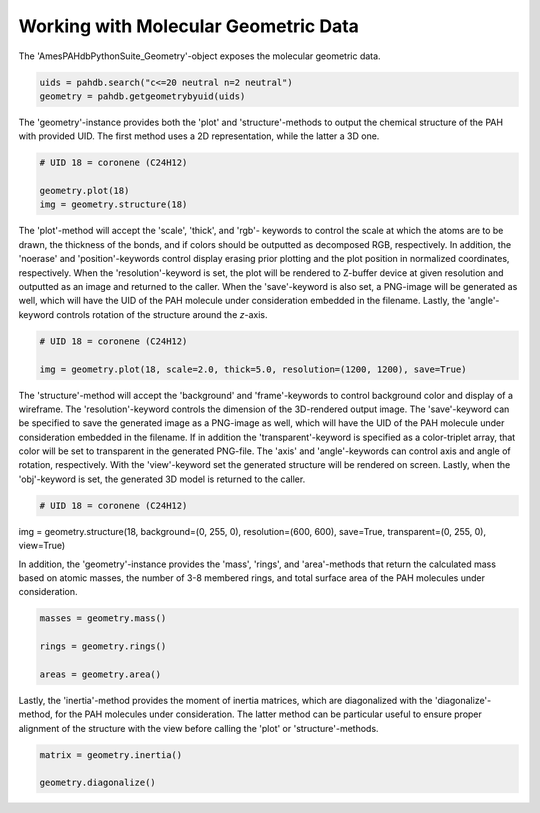 .. sectnum::
   :start: 5
   :prefix: 3.

=====================================
Working with Molecular Geometric Data
=====================================

The 'AmesPAHdbPythonSuite_Geometry'-object exposes the molecular
geometric data.

.. code:: python

   uids = pahdb.search("c<=20 neutral n=2 neutral")
   geometry = pahdb.getgeometrybyuid(uids)

The 'geometry'-instance provides both the 'plot' and 'structure'-methods to output the chemical structure of the PAH with provided UID. The first method uses a 2D representation, while the latter a 3D one.

.. code:: python

   # UID 18 = coronene (C24H12)

   geometry.plot(18)
   img = geometry.structure(18)

The 'plot'-method will accept the 'scale', 'thick', and 'rgb'-
keywords to control the scale at which the atoms are to be drawn,
the thickness of the bonds, and if colors should be outputted as
decomposed RGB, respectively. In addition, the 'noerase' and
'position'-keywords control display erasing prior plotting and the
plot position in normalized coordinates, respectively. When the
'resolution'-keyword is set, the plot will be rendered to 
Z-buffer device at given resolution and outputted as an image and
returned to the caller. When the 'save'-keyword is also set, a
PNG-image will be generated as well, which will have the UID of
the PAH molecule under consideration embedded in the filename.
Lastly, the 'angle'-keyword controls rotation of the structure
around the *z*-axis.

.. code:: python

   # UID 18 = coronene (C24H12)

   img = geometry.plot(18, scale=2.0, thick=5.0, resolution=(1200, 1200), save=True)

The 'structure'-method will accept the 'background' and
'frame'-keywords to control background color and display of a
wireframe. The 'resolution'-keyword controls the dimension of the
3D-rendered output image. The 'save'-keyword can be specified to
save the generated image as a PNG-image as well, which will have
the UID of the PAH molecule under consideration embedded in the
filename. If in addition the 'transparent'-keyword is specified as
a color-triplet array, that color will be set to transparent in
the generated PNG-file. The 'axis' and 'angle'-keywords can
control axis and angle of rotation, respectively. With the
'view'-keyword set the generated structure will be rendered on screen.
Lastly, when the 'obj'-keyword is set, the
generated 3D model is returned to the caller.

.. code:: python

   # UID 18 = coronene (C24H12)

img = geometry.structure(18, background=(0, 255, 0), resolution=(600, 600), save=True, transparent=(0, 255, 0), view=True)

In addition, the 'geometry'-instance provides the
'mass', 'rings', and 'area'-methods that return the calculated
mass based on atomic masses, the number of 3-8 membered rings, and
total surface area of the PAH molecules under consideration.

.. code:: python

   masses = geometry.mass()

   rings = geometry.rings()

   areas = geometry.area()

Lastly, the 'inertia'-method provides the moment of inertia
matrices, which are diagonalized with the 'diagonalize'-method,
for the PAH molecules under consideration. The latter method can
be particular useful to ensure proper alignment of the structure
with the view before calling the 'plot' or 'structure'-methods.

.. code:: python

   matrix = geometry.inertia()

   geometry.diagonalize()
